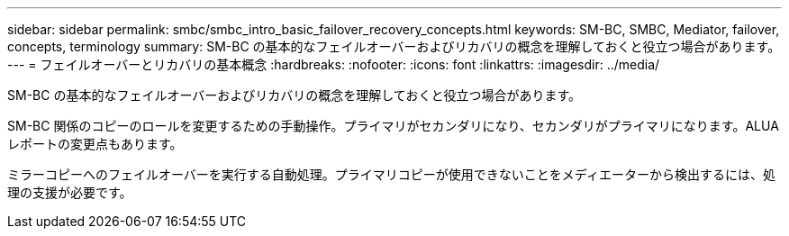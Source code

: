---
sidebar: sidebar 
permalink: smbc/smbc_intro_basic_failover_recovery_concepts.html 
keywords: SM-BC, SMBC, Mediator, failover, concepts, terminology 
summary: SM-BC の基本的なフェイルオーバーおよびリカバリの概念を理解しておくと役立つ場合があります。 
---
= フェイルオーバーとリカバリの基本概念
:hardbreaks:
:nofooter: 
:icons: font
:linkattrs: 
:imagesdir: ../media/


[role="lead"]
SM-BC の基本的なフェイルオーバーおよびリカバリの概念を理解しておくと役立つ場合があります。

SM-BC 関係のコピーのロールを変更するための手動操作。プライマリがセカンダリになり、セカンダリがプライマリになります。ALUA レポートの変更点もあります。

ミラーコピーへのフェイルオーバーを実行する自動処理。プライマリコピーが使用できないことをメディエーターから検出するには、処理の支援が必要です。
